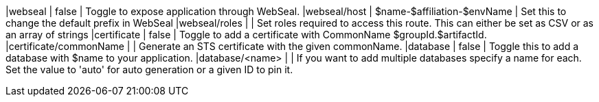 |webseal                        | false        | Toggle to expose application through WebSeal.
|webseal/host                   | $name-$affiliation-$envName | Set this to change the default prefix in WebSeal
|webseal/roles                  |              | Set roles required to access this route. This can either be set as CSV or as an array of strings
|certificate                    | false        | Toggle to add a certificate with CommonName $groupId.$artifactId.
|certificate/commonName         |              | Generate an STS certificate with the given commonName.
|database                       | false        | Toggle this to add a database with $name to your application.
|database/<name>                |              | If you want to add multiple databases specify a name for each. Set the value to 'auto' for auto generation or a given ID to pin it.

